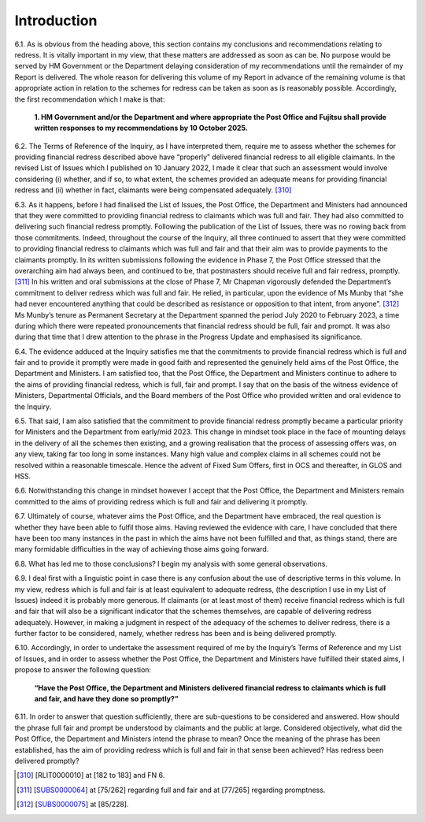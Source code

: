 Introduction
============

6.1.	As is obvious from the heading above, this section contains my conclusions and recommendations relating to redress. It is vitally important in my view, that these matters are addressed as soon as can be. No purpose would be served by HM Government or the Department delaying consideration of my recommendations until the remainder of my Report is delivered. The whole reason for delivering this volume of my Report in advance of the remaining volume is that appropriate action in relation to the schemes for redress can be taken as soon as is reasonably possible. Accordingly, the first recommendation which I make is that:

  **1. HM Government and/or the Department and where appropriate the Post
  Office and Fujitsu shall provide written responses to my recommendations by 10
  October 2025.**

6.2.	The Terms of Reference of the Inquiry, as I have interpreted them, require me to assess whether the schemes for providing financial redress described above have “properly” delivered financial redress to all eligible claimants. In the revised List of Issues which I published on 10 January 2022, I made it clear that such an assessment would involve considering (i) whether, and if so, to what extent, the schemes provided an adequate means for providing financial redress and (ii) whether in fact, claimants were being compensated adequately. [310]_

6.3.	As it happens, before I had finalised the List of Issues, the Post Office, the Department and Ministers had announced that they were committed to providing financial redress to claimants which was full and fair. They had also committed to delivering such financial redress promptly. Following the publication of the List of Issues, there was no rowing back from those commitments. Indeed, throughout the course of the Inquiry, all three continued to assert that they were committed to providing financial redress to claimants which was full and fair and that their aim was to provide payments to the claimants promptly. In its written submissions following the evidence in Phase 7, the Post Office stressed that the overarching aim had always been, and continued to be, that postmasters should receive full and fair redress, promptly. [311]_ In his written and oral submissions at the close of Phase 7, Mr Chapman vigorously defended the Department’s commitment to deliver redress which was full and fair. He relied, in particular, upon the evidence of Ms Munby that “she had never encountered anything that could be described as resistance or opposition to that intent, from anyone”. [312]_ Ms Munby’s tenure as Permanent Secretary at the Department spanned the period July 2020 to February 2023, a time during which there were repeated pronouncements that financial redress should be full, fair and prompt. It was also during that time that I drew attention to the phrase in the Progress Update and emphasised its significance.

6.4.	The evidence adduced at the Inquiry satisfies me that the commitments to provide financial redress which is full and fair and to provide it promptly were made in good faith and represented the genuinely held aims of the Post Office, the Department and Ministers. I am satisfied too, that the Post Office, the Department and Ministers continue to adhere to the aims of providing financial redress, which is full, fair and prompt. I say that on the basis of the witness evidence of Ministers, Departmental Officials, and the Board members of the Post Office who provided written and oral evidence to the Inquiry.

6.5.	That said, I am also satisfied that the commitment to provide financial redress promptly became a particular priority for Ministers and the Department from early/mid 2023. This change in mindset took place in the face of mounting delays in the delivery of all the schemes then existing, and a growing realisation that the process of assessing offers was, on any view, taking far too long in some instances. Many high value and complex claims in all schemes could not be resolved within a reasonable timescale. Hence the advent of Fixed Sum Offers, first in OCS and thereafter, in GLOS and HSS.

6.6.	Notwithstanding this change in mindset however I accept that the Post Office, the Department and Ministers remain committed to the aims of providing redress which is full and fair and delivering it promptly.

6.7.	Ultimately of course, whatever aims the Post Office, and the Department have embraced, the real question is whether they have been able to fulfil those aims. Having reviewed the evidence with care, I have concluded that there have been too many instances in the past in which the aims have not been fulfilled and that, as things stand, there are many formidable difficulties in the way of achieving those aims going forward.

6.8.	What has led me to those conclusions? I begin my analysis with some general observations.

6.9.	I deal first with a linguistic point in case there is any confusion about the use of descriptive terms in this volume. In my view, redress which is full and fair is at least equivalent to adequate redress, (the description I use in my List of Issues) indeed it is probably more generous. If claimants (or at least most of them) receive financial redress which is full and fair that will also be a significant indicator that the schemes themselves, are capable of delivering redress adequately. However, in making a judgment in respect of the adequacy of the schemes to deliver redress, there is a further factor to be considered, namely, whether redress has been and is being delivered promptly.

6.10.	Accordingly, in order to undertake the assessment required of me by the Inquiry’s Terms of Reference and my List of Issues, and in order to assess whether the Post Office, the Department and Ministers have fulfilled their stated aims, I propose to answer the following question:

            **“Have the Post Office, the Department and Ministers delivered financial redress
            to claimants which is full and fair, and have they done so promptly?”**

6.11.	In order to answer that question sufficiently, there are sub-questions to be considered and answered. How should the phrase full fair and prompt be understood by claimants and the public at large. Considered objectively, what did the Post Office, the Department and Ministers intend the phrase to mean? Once the meaning of the phrase has been established, has the aim of providing redress which is full and fair in that sense been achieved? Has redress been delivered promptly?

.. [310]   [RLIT0000010] at [182 to 183] and FN 6.
.. [311]   [`SUBS0000064 <https://www.postofficehorizoninquiry.org.uk/evidence/subs0000064-closing-submissions-post-office-limited>`_] at [75/262] regarding full and fair and at [77/265] regarding promptness.
.. [312]   [`SUBS0000075 <https://www.postofficehorizoninquiry.org.uk/evidence/subs0000075-closing-submissions-department-business-and-trade-dbt>`_] at [85/228].
